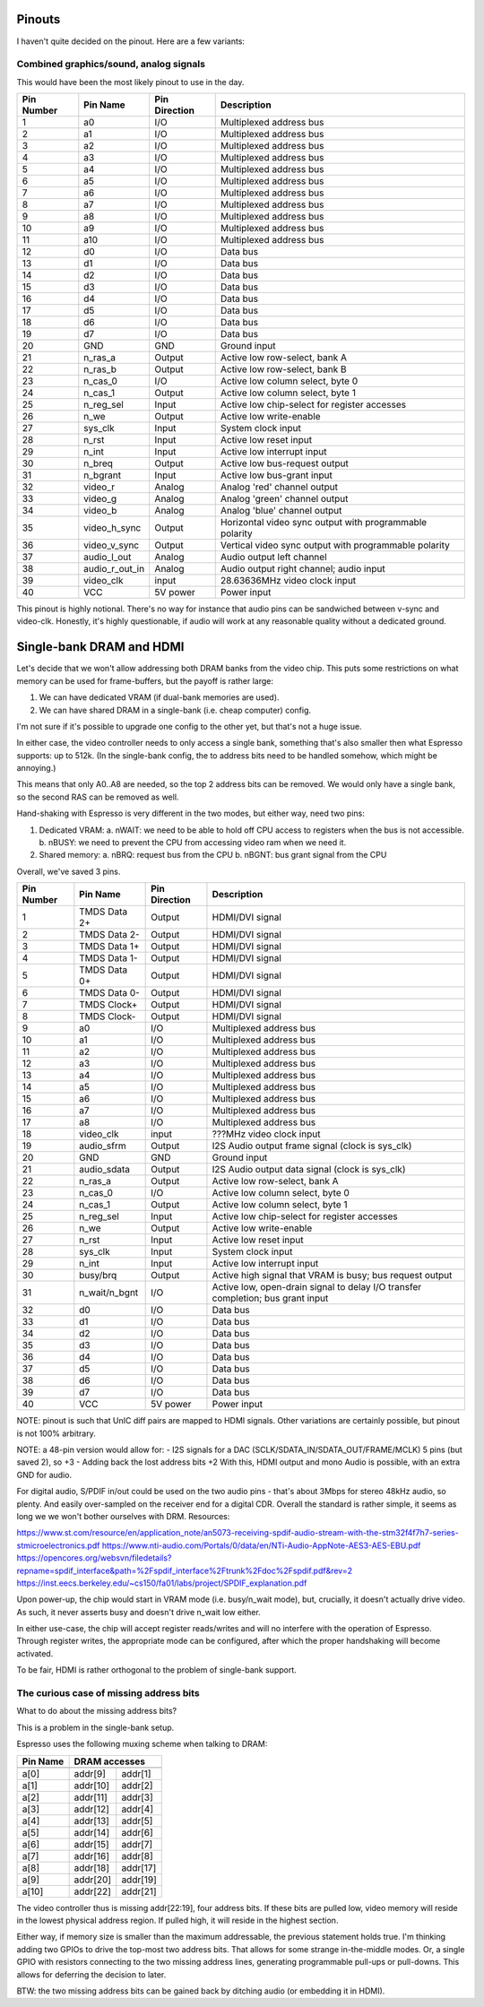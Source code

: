 Pinouts
=======

I haven't quite decided on the pinout. Here are a few variants:

Combined graphics/sound, analog signals
---------------------------------------

This would have been the most likely pinout to use in the day.

========== ================ =============== ===========
Pin Number Pin Name         Pin Direction   Description
========== ================ =============== ===========
1          a0               I/O             Multiplexed address bus
2          a1               I/O             Multiplexed address bus
3          a2               I/O             Multiplexed address bus
4          a3               I/O             Multiplexed address bus
5          a4               I/O             Multiplexed address bus
6          a5               I/O             Multiplexed address bus
7          a6               I/O             Multiplexed address bus
8          a7               I/O             Multiplexed address bus
9          a8               I/O             Multiplexed address bus
10         a9               I/O             Multiplexed address bus
11         a10              I/O             Multiplexed address bus
12         d0               I/O             Data bus
13         d1               I/O             Data bus
14         d2               I/O             Data bus
15         d3               I/O             Data bus
16         d4               I/O             Data bus
17         d5               I/O             Data bus
18         d6               I/O             Data bus
19         d7               I/O             Data bus
20         GND              GND             Ground input
21         n_ras_a          Output          Active low row-select, bank A
22         n_ras_b          Output          Active low row-select, bank B
23         n_cas_0          I/O             Active low column select, byte 0
24         n_cas_1          Output          Active low column select, byte 1
25         n_reg_sel        Input           Active low chip-select for register accesses
26         n_we             Output          Active low write-enable
27         sys_clk          Input           System clock input
28         n_rst            Input           Active low reset input
29         n_int            Input           Active low interrupt input
30         n_breq           Output          Active low bus-request output
31         n_bgrant         Input           Active low bus-grant input
32         video_r          Analog          Analog 'red' channel output
33         video_g          Analog          Analog 'green' channel output
34         video_b          Analog          Analog 'blue' channel output
35         video_h_sync     Output          Horizontal video sync output with programmable polarity
36         video_v_sync     Output          Vertical video sync output with programmable polarity
37         audio_l_out      Analog          Audio output left channel
38         audio_r_out_in   Analog          Audio output right channel; audio input
39         video_clk        input           28.63636MHz video clock input
40         VCC              5V power        Power input
========== ================ =============== ===========

This pinout is highly notional. There's no way for instance that audio pins can be sandwiched between v-sync and video-clk. Honestly, it's highly questionable, if audio will work at any reasonable quality without a dedicated ground.


Single-bank DRAM and HDMI
=========================

Let's decide that we won't allow addressing both DRAM banks from the video chip. This puts some restrictions on what memory can be used for frame-buffers, but the payoff is rather large:

1. We can have dedicated VRAM (if dual-bank memories are used).
2. We can have shared DRAM in a single-bank (i.e. cheap computer) config.

I'm not sure if it's possible to upgrade one config to the other yet, but that's not a huge issue.

In either case, the video controller needs to only access a single bank, something that's also smaller then what Espresso supports: up to 512k. (In the single-bank config, the to address bits need to be handled somehow, which might be annoying.)

This means that only A0..A8 are needed, so the top 2 address bits can be removed. We would only have a single bank, so the second RAS can be removed as well.

Hand-shaking with Espresso is very different in the two modes, but either way, need two pins:

1. Dedicated VRAM:
   a. nWAIT: we need to be able to hold off CPU access to registers when the bus is not accessible.
   b. nBUSY: we need to prevent the CPU from accessing video ram when we need it.
2. Shared memory:
   a. nBRQ: request bus from the CPU
   b. nBGNT: bus grant signal from the CPU

Overall, we've saved 3 pins.

========== ================ =============== ===========
Pin Number Pin Name         Pin Direction   Description
========== ================ =============== ===========
1          TMDS Data 2+     Output          HDMI/DVI signal
2          TMDS Data 2-     Output          HDMI/DVI signal
3          TMDS Data 1+     Output          HDMI/DVI signal
4          TMDS Data 1-     Output          HDMI/DVI signal
5          TMDS Data 0+     Output          HDMI/DVI signal
6          TMDS Data 0-     Output          HDMI/DVI signal
7          TMDS Clock+      Output          HDMI/DVI signal
8          TMDS Clock-      Output          HDMI/DVI signal
9          a0               I/O             Multiplexed address bus
10         a1               I/O             Multiplexed address bus
11         a2               I/O             Multiplexed address bus
12         a3               I/O             Multiplexed address bus
13         a4               I/O             Multiplexed address bus
14         a5               I/O             Multiplexed address bus
15         a6               I/O             Multiplexed address bus
16         a7               I/O             Multiplexed address bus
17         a8               I/O             Multiplexed address bus
18         video_clk        input           ???MHz video clock input
19         audio_sfrm       Output          I2S Audio output frame signal (clock is sys_clk)
20         GND              GND             Ground input

21         audio_sdata      Output          I2S Audio output data signal (clock is sys_clk)
22         n_ras_a          Output          Active low row-select, bank A
23         n_cas_0          I/O             Active low column select, byte 0
24         n_cas_1          Output          Active low column select, byte 1
25         n_reg_sel        Input           Active low chip-select for register accesses
26         n_we             Output          Active low write-enable
27         n_rst            Input           Active low reset input
28         sys_clk          Input           System clock input
29         n_int            Input           Active low interrupt input
30         busy/brq         Output          Active high signal that VRAM is busy; bus request output
31         n_wait/n_bgnt    I/O             Active low, open-drain signal to delay I/O transfer completion; bus grant input
32         d0               I/O             Data bus
33         d1               I/O             Data bus
34         d2               I/O             Data bus
35         d3               I/O             Data bus
36         d4               I/O             Data bus
37         d5               I/O             Data bus
38         d6               I/O             Data bus
39         d7               I/O             Data bus
40         VCC              5V power        Power input
========== ================ =============== ===========

NOTE: pinout is such that UnIC diff pairs are mapped to HDMI signals. Other variations are certainly possible, but pinout is not 100% arbitrary.

NOTE: a 48-pin version would allow for:
- I2S signals for a DAC (SCLK/SDATA_IN/SDATA_OUT/FRAME/MCLK) 5 pins (but saved 2), so +3
- Adding back the lost address bits +2
With this, HDMI output and mono Audio is possible, with an extra GND for audio.

For digital audio, S/PDIF in/out could be used on the two audio pins - that's about 3Mbps for stereo 48kHz audio, so plenty. And easily over-sampled on the receiver end for a digital CDR.
Overall the standard is rather simple, it seems as long we we won't bother ourselves with DRM. Resources:

https://www.st.com/resource/en/application_note/an5073-receiving-spdif-audio-stream-with-the-stm32f4f7h7-series-stmicroelectronics.pdf
https://www.nti-audio.com/Portals/0/data/en/NTi-Audio-AppNote-AES3-AES-EBU.pdf
https://opencores.org/websvn/filedetails?repname=spdif_interface&path=%2Fspdif_interface%2Ftrunk%2Fdoc%2Fspdif.pdf&rev=2
https://inst.eecs.berkeley.edu/~cs150/fa01/labs/project/SPDIF_explanation.pdf

Upon power-up, the chip would start in VRAM mode (i.e. busy/n_wait mode), but, crucially, it doesn't actually drive video. As such, it never asserts busy and doesn't drive n_wait low either.

In either use-case, the chip will accept register reads/writes and will no interfere with the operation of Espresso. Through register writes, the appropriate mode can be configured, after which the proper handshaking will become activated.

To be fair, HDMI is rather orthogonal to the problem of single-bank support.

The curious case of missing address bits
----------------------------------------

What to do about the missing address bits?

This is a problem in the single-bank setup.

Espresso uses the following muxing scheme when talking to DRAM:

=========== =========== =========
Pin Name     DRAM accesses
----------- ---------------------
             row         col
=========== =========== =========
a[0]         addr[9]     addr[1]
a[1]         addr[10]    addr[2]
a[2]         addr[11]    addr[3]
a[3]         addr[12]    addr[4]
a[4]         addr[13]    addr[5]
a[5]         addr[14]    addr[6]
a[6]         addr[15]    addr[7]
a[7]         addr[16]    addr[8]
a[8]         addr[18]    addr[17]
a[9]         addr[20]    addr[19]
a[10]        addr[22]    addr[21]
=========== =========== =========

The video controller thus is missing addr[22:19], four address bits. If these bits are pulled low, video memory will reside in the lowest physical address region. If pulled high, it will reside in the highest section.

Either way, if memory size is smaller than the maximum addressable, the previous statement holds true. I'm thinking adding two GPIOs to drive the top-most two address bits. That allows for some strange in-the-middle modes. Or, a single GPIO with resistors connecting to the two missing address lines, generating programmable pull-ups or pull-downs. This allows for deferring the decision to later.

BTW: the two missing address bits can be gained back by ditching audio (or embedding it in HDMI).